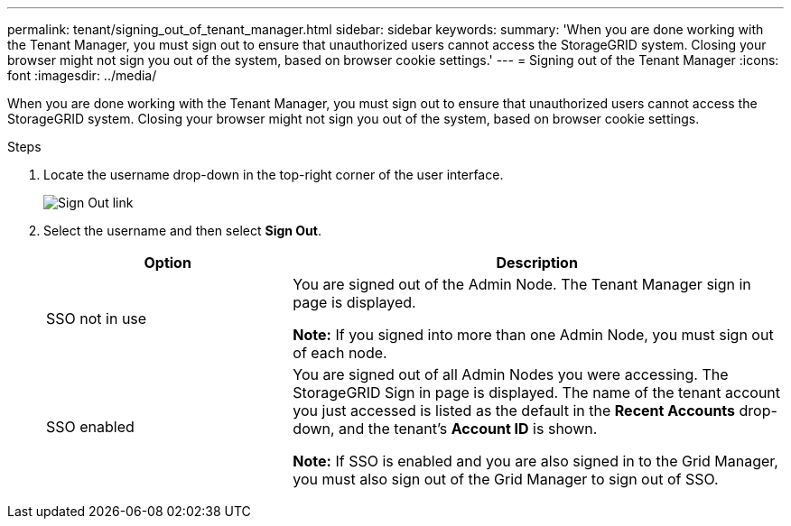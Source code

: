 ---
permalink: tenant/signing_out_of_tenant_manager.html
sidebar: sidebar
keywords:
summary: 'When you are done working with the Tenant Manager, you must sign out to ensure that unauthorized users cannot access the StorageGRID system. Closing your browser might not sign you out of the system, based on browser cookie settings.'
---
= Signing out of the Tenant Manager
:icons: font
:imagesdir: ../media/

[.lead]
When you are done working with the Tenant Manager, you must sign out to ensure that unauthorized users cannot access the StorageGRID system. Closing your browser might not sign you out of the system, based on browser cookie settings.

.Steps

. Locate the username drop-down in the top-right corner of the user interface.
+
image::../media/tenant_user_sign_out.png[Sign Out link]

. Select the username and then select *Sign Out*.
+
[cols="1a,2a" options="header"]
|===
| Option| Description
|SSO not in use
|You are signed out of the Admin Node.     The Tenant Manager sign in page is displayed.

*Note:* If you signed into more than one Admin Node, you must sign out of each node.

|SSO enabled
|You are signed out of all Admin Nodes you were accessing.     The StorageGRID Sign in page is displayed. The name of the tenant account you just accessed is listed as the default in the *Recent Accounts* drop-down, and the tenant's *Account ID* is shown.

*Note:* If SSO is enabled and you are also signed in to the Grid Manager, you must also sign out of the Grid Manager to sign out of SSO.
|===
